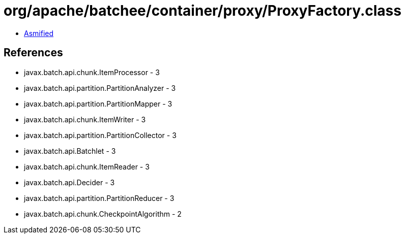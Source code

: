 = org/apache/batchee/container/proxy/ProxyFactory.class

 - link:ProxyFactory-asmified.java[Asmified]

== References

 - javax.batch.api.chunk.ItemProcessor - 3
 - javax.batch.api.partition.PartitionAnalyzer - 3
 - javax.batch.api.partition.PartitionMapper - 3
 - javax.batch.api.chunk.ItemWriter - 3
 - javax.batch.api.partition.PartitionCollector - 3
 - javax.batch.api.Batchlet - 3
 - javax.batch.api.chunk.ItemReader - 3
 - javax.batch.api.Decider - 3
 - javax.batch.api.partition.PartitionReducer - 3
 - javax.batch.api.chunk.CheckpointAlgorithm - 2
